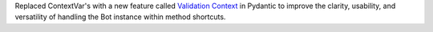 Replaced ContextVar's with a new feature called `Validation Context <https://docs.pydantic.dev/latest/usage/validators/#validation-context>`_
in Pydantic to improve the clarity, usability, and versatility of handling the Bot instance within method shortcuts.
